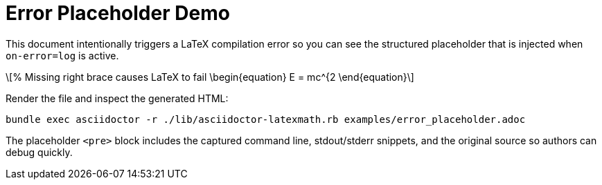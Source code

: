 = Error Placeholder Demo
:stem: latexmath
:latexmath-format: svg
:latexmath-on-error: log
:latexmath-cache: false

This document intentionally triggers a LaTeX compilation error so you can see
the structured placeholder that is injected when `on-error=log` is active.

[latexmath, broken-example, svg]
++++
% Missing right brace causes LaTeX to fail
\begin{equation}
E = mc^{2
\end{equation}
++++

Render the file and inspect the generated HTML:

```
bundle exec asciidoctor -r ./lib/asciidoctor-latexmath.rb examples/error_placeholder.adoc
```

The placeholder `<pre>` block includes the captured command line, stdout/stderr
snippets, and the original source so authors can debug quickly.
